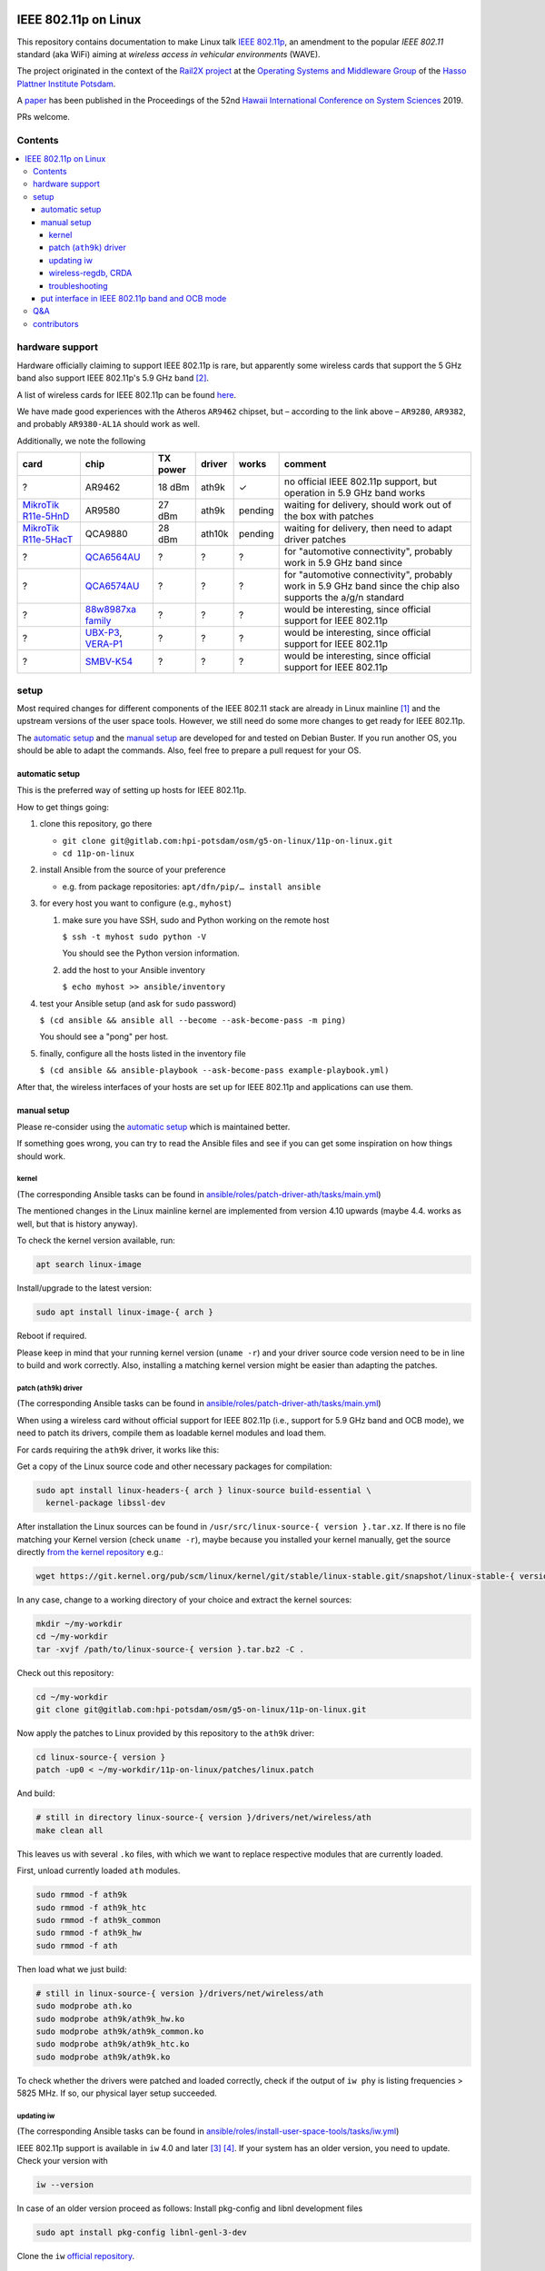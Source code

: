 .. image:: https://rail2x.berlin/img/logo.svg
  :width: 100em
  :align: right
  :target: https://rail2x.berlin/

==============
|11p| on Linux
==============

This repository contains documentation to make Linux talk
`IEEE 802.11p <https://standards.ieee.org/findstds/standard/802.11p-2010.html>`__,
an amendment to the popular *IEEE 802.11* standard (aka WiFi) aiming at
*wireless access in vehicular environments* (WAVE).

The project originated in the context of the
`Rail2X project <https://rail2x.berlin/>`__
at the `Operating Systems and Middleware Group <https://osm.hpi.de>`__
of the `Hasso Plattner Institute Potsdam <https://hpi.de/>`__.

A
`paper <https://scholarspace.manoa.hawaii.edu/bitstream/10125/60190/1/0750.pdf>`__
has been published in the Proceedings of the 52nd
`Hawaii International Conference on System Sciences <https://hicss.hawaii.edu/>`__
2019.

PRs welcome.

Contents
========

.. contents:: \

hardware support
================

Hardware officially claiming to support |11p| is rare, but apparently
some wireless cards that support the 5 GHz band also support
|11p|'s 5.9 GHz band [2]_.

A list of wireless cards for |11p| can be found `here <https://github.com/jfpastrana/802.11p/blob/master/Documentation/Wireless_cards.pdf>`__.

We have made good experiences with the Atheros ``AR9462`` chipset, but
– according to the link above – ``AR9280``, ``AR9382``, and probably
``AR9380-AL1A`` should work as well.

Additionally, we note the following

.. list-table::
  :header-rows: 1

  * - card
    - chip
    - TX power
    - driver
    - works
    - comment
  * - ?
    - AR9462
    - 18 dBm
    - ath9k
    - ✓
    - no official |11p| support, but operation in 5.9 GHz band works
  * - `MikroTik R11e-5HnD <https://mikrotik.com/product/R11e-5HnD>`__
    - AR9580
    - 27 dBm
    - ath9k
    - pending
    - waiting for delivery, should work out of the box with patches
  * - `MikroTik R11e-5HacT <https://mikrotik.com/product/R11e-5HacT>`__
    - QCA9880
    - 28 dBm
    - ath10k
    - pending
    - waiting for delivery, then need to adapt driver patches
  * - ?
    - `QCA6564AU <https://www.qualcomm.com/products/qca6564au>`__
    - ?
    - ?
    - ?
    - for "automotive connectivity", probably work in 5.9 GHz band since
  * - ?
    - `QCA6574AU <https://www.qualcomm.com/products/qca6574au>`__
    - ?
    - ?
    - ?
    - for "automotive connectivity", probably work in 5.9 GHz band since
      the chip also supports the a/g/n standard
  * - ?
    - `88w8987xa family <https://www.marvell.com/wireless/88w8987xa/>`__
    - ?
    - ?
    - ?
    - would be interesting, since official support for |11p|
  * - ?
    - `UBX-P3 <https://www.u-blox.com/en/product/ubx-p3-series>`__,
      `VERA-P1 <https://www.u-blox.com/en/product/vera-p1-series>`__
    - ?
    - ?
    - ?
    - would be interesting, since official support for |11p|
  * - ?
    - `SMBV-K54 <https://www.rohde-schwarz.com/de/produkt/smbvk54-produkt-startseite_63493-10244.html>`__
    - ?
    - ?
    - ?
    - would be interesting, since official support for |11p|

setup
=====

Most required changes for different components of the IEEE 802.11 stack
are already in Linux mainline [1]_ and the upstream versions of the
user space tools.
However, we still need do some more changes to get ready for |11p|.

The `automatic setup`_ and the `manual setup`_ are developed for and
tested on Debian Buster.
If you run another OS, you should be able to adapt the commands.
Also, feel free to prepare a pull request for your OS.

automatic setup
---------------

This is the preferred way of setting up hosts for |11p|.

How to get things going:

#. clone this repository, go there

   * ``git clone git@gitlab.com:hpi-potsdam/osm/g5-on-linux/11p-on-linux.git``
   * ``cd 11p-on-linux``

#. install Ansible from the source of your preference

   * e.g. from package repositories: ``apt/dfn/pip/… install ansible``

#. for every host you want to configure (e.g., ``myhost``)

   #. make sure you have SSH, sudo and Python working on the remote host

      ``$ ssh -t myhost sudo python -V``

      You should see the Python version information.

   #. add the host to your Ansible inventory

      ``$ echo myhost >> ansible/inventory``

#. test your Ansible setup (and ask for ``sudo`` password)

   ``$ (cd ansible && ansible all --become --ask-become-pass -m ping)``

   You should see a "pong" per host.

#. finally, configure all the hosts listed in the inventory
   file

   ``$ (cd ansible && ansible-playbook --ask-become-pass example-playbook.yml)``

After that, the wireless interfaces of your hosts are set up for
|11p| and applications can use them.

manual setup
------------

Please re-consider using the `automatic setup`_ which is maintained
better.

If something goes wrong, you can try to read the Ansible files and see
if you can get some inspiration on how things should work.

kernel
......

(The corresponding Ansible tasks can be found in
`ansible/roles/patch-driver-ath/tasks/main.yml
<ansible/roles/patch-driver-ath/tasks/main.yml>`__)

The mentioned changes in the Linux mainline kernel are implemented from
version 4.10 upwards (maybe 4.4. works as well, but that is history
anyway).

To check the kernel version available, run:

.. code-block:: shell

  apt search linux-image

Install/upgrade to the latest version:

.. code-block:: shell

  sudo apt install linux-image-{ arch }

Reboot if required.

Please keep in mind that your running kernel version (``uname -r``) and
your driver source code version need to be in line to build and work
correctly. Also, installing a matching kernel version might be easier
than adapting the patches.

patch (``ath9k``) driver
........................

(The corresponding Ansible tasks can be found in
`ansible/roles/patch-driver-ath/tasks/main.yml
<ansible/roles/patch-driver-ath/tasks/main.yml>`__)

When using a wireless card without official support for |11p| (i.e.,
support for 5.9 GHz band and OCB mode), we need to patch its drivers,
compile them as loadable kernel modules and load them.

For cards requiring the ``ath9k`` driver, it works like this:

Get a copy of the Linux source code and other necessary packages for
compilation:

.. code-block:: shell

  sudo apt install linux-headers-{ arch } linux-source build-essential \
    kernel-package libssl-dev

After installation the Linux sources can be found in
``/usr/src/linux-source-{ version }.tar.xz``.
If there is no file matching your Kernel version (check ``uname -r``),
maybe because you installed your kernel manually, get the source
directly `from the kernel repository <https://git.kernel.org/pub/scm/linux/kernel/git/stable/linux-stable.git/>`__
e.g.:

.. code-block:: shell

  wget https://git.kernel.org/pub/scm/linux/kernel/git/stable/linux-stable.git/snapshot/linux-stable-{ version }.tar.gz

In any case, change to a working directory of your choice and extract
the kernel sources:

.. code-block:: shell

  mkdir ~/my-workdir
  cd ~/my-workdir
  tar -xvjf /path/to/linux-source-{ version }.tar.bz2 -C .

Check out this repository:

.. code-block:: shell

  cd ~/my-workdir
  git clone git@gitlab.com:hpi-potsdam/osm/g5-on-linux/11p-on-linux.git

Now apply the patches to Linux provided by this repository to the
``ath9k`` driver:

.. code-block:: shell

  cd linux-source-{ version }
  patch -up0 < ~/my-workdir/11p-on-linux/patches/linux.patch

And build:

.. code-block:: shell

  # still in directory linux-source-{ version }/drivers/net/wireless/ath
  make clean all

This leaves us with several ``.ko`` files, with which we want to replace
respective modules that are currently loaded.

First, unload currently loaded ``ath`` modules.

.. code-block:: shell

  sudo rmmod -f ath9k
  sudo rmmod -f ath9k_htc
  sudo rmmod -f ath9k_common
  sudo rmmod -f ath9k_hw
  sudo rmmod -f ath

Then load what we just build:

.. code-block:: shell

  # still in linux-source-{ version }/drivers/net/wireless/ath
  sudo modprobe ath.ko
  sudo modprobe ath9k/ath9k_hw.ko
  sudo modprobe ath9k/ath9k_common.ko
  sudo modprobe ath9k/ath9k_htc.ko
  sudo modprobe ath9k/ath9k.ko

To check whether the drivers were patched and loaded correctly, check if
the output of ``iw phy`` is listing frequencies > 5825 MHz.
If so, our physical layer setup succeeded.

updating iw
...........

(The corresponding Ansible tasks can be found in
`ansible/roles/install-user-space-tools/tasks/iw.yml
<ansible/roles/install-user-space-tools/tasks/iw.yml>`__)

|11p| support is available in ``iw`` 4.0 and later [3]_ [4]_.
If your system has an older version, you need to update.
Check your version with

.. code-block:: shell

  iw --version

In case of an older version proceed as follows:
Install pkg-config and libnl development files

.. code-block:: shell

  sudo apt install pkg-config libnl-genl-3-dev

Clone the ``iw`` `official repository <http://git.kernel.org/cgit/linux/kernel/git/jberg/iw.git>`__.

.. code-block:: shell

  cd ~/my-workdir
  git clone git://git.kernel.org/pub/scm/linux/kernel/git/jberg/iw.git
  cd iw

Build and install:

.. code-block:: shell

    make
    sudo make PREFIX=/ install

Verify ``iw`` is aware of the OCB mode:

.. code-block:: shell

  iw | grep -i ocb
  dev <devname> ocb leave
  dev <devname> ocb join <freq in MHz> <5MHZ|10MHZ> [fixed-freq]

wireless-regdb, CRDA
....................

(The corresponding Ansible tasks can be found in
`ansible/roles/install-user-space-tools/tasks/wireless-regdb.yml
<ansible/roles/install-user-space-tools/tasks/wireless-regdb.yml>`__
and
`ansible/roles/install-user-space-tools/tasks/crda.yml
<ansible/roles/install-user-space-tools/tasks/crda.yml>`__)

In order to insert regulatory information about |11p|'s 5.9 GHz band,
we need to update Linux' ``wireless-regdb``.

Install the required dependencies:

.. code-block:: shell

  sudo apt install python-m2crypto

Clone, patch, build install:

.. code-block:: shell

  cd ~/my-workdir
  git clone https://git.kernel.org/pub/scm/linux/kernel/git/sforshee/wireless-regdb.git
  cd wireless-regdb
  patch -up0 < ~/my-workdir/11p-on-linux/patches/wireless-regdb.patch
  sudo make
  sudo make PREFIX=/ install

The last step is to sign that new regulatory data with the Central
Regulatory Domain Agent (CRDA). Install the required dependencies:

.. code-block:: shell

  sudo apt install python-m2crypto libgcrypt11-dev

Again, clone, patch, build, install:

.. code-block:: shell

  cd ~/my-workdir
  git clone https://git.kernel.org/pub/scm/linux/kernel/git/mcgrof/crda.git
  cd crda
  patch -up0 < ~/my-workdir/11p-on-linux/patches/crda.patch
  make REG_BIN=/lib/crda/regulatory.bin
  sudo make install PREFIX=/ REG_BIN=/lib/crda/regulatory.bin

Copy your public key (installed by wireless-regdb, see above) to CRDA
sources [3]_.

.. code-block:: shell

  cp /lib/crda/pubkeys/$USER.key.pub.pem pubkeys/

Test CRDA and the generated regulatory.bin [3]_:

.. code-block:: shell

  sudo /sbin/regdbdump /lib/crda/regulatory.bin | grep -i ocb
  …
  (5865 - 5875 @ 10), (23), NO-CCK, OCB-ONLY
  (5875 - 5885 @ 10), (33), NO-CCK, OCB-ONLY
  (5885 - 5895 @ 10), (23), NO-CCK, OCB-ONLY
  (5895 - 5905 @ 10), (33), NO-CCK, OCB-ONLY
  …

troubleshooting
...............

Is the patched driver loaded correctly?
  Check ``iw phy`` and look for the frequencies of *Band 2 > 5825 MHz*
  If not unload ``ath`` modules and reload the modules you compiled
  (see above).

Is ``iw`` up to date and knows about OCB?
  Check ``iw | grep -i ocb``
  If not, check ``iw`` version and install a more recent version
  (see above).

Is the CRDA configured correctly?
  Check ``sudo /sbin/regdbdump /lib/crda/regulatory.bin | grep -i ocb``
  If the output is empty: see above how to patch the regulatory
  database.

When ``iw`` says: "command failed: Operation not supported (-95)"
  Disconnect from any WiFi network (however your connected, possibly
  via a GUI).

  Stop any network manager to avoid further troubles, e.g.:

  .. code-block:: shell

    sudo systemctl stop NetworkManager.service

"out of range" or "device not ready"
  A network manager might be messing with the device.
  Stop any network managers, e.g.:

  .. code-block:: shell

    sudo systemctl stop NetworkManager.service

put interface in |11p| band and OCB mode
----------------------------------------

(The corresponding Ansible tasks can be found in
`ansible/roles/configure-interface-for-ocb/tasks/main.yml
<ansible/roles/configure-interface-for-ocb/tasks/main.yml>`__)

Now, with a working setup we are now able to send packets over a
5.9 GHz band of our choice (examples with interface ``wlan0`` – modify
commands to match your device name, of course).

.. code-block:: shell

  sudo ip link set wlan0 down
  sudo iw dev wlan0 set type ocb
  sudo ip link set wlan0 up
  sudo iw dev wlan0 ocb join 5880 10MHZ

Assign an IP address per device:

(The corresponding Ansible tasks can be found in
`ansible/roles/configure-interface-ip/tasks/main.yml
<ansible/roles/configure-interface-ip/tasks/main.yml>`__)

.. code-block:: shell

  ip address add 10.1.1.X/24 brd + dev wlan0

Q&A
===

Why don't you patch the ``OCB-ONLY`` flags in the regulatory database?
  tl;dr from `a discussion on the Linux kernel mailing list
  <https://lore.kernel.org/patchwork/patch/469021/#674106>`__:
  the standard requires only OCB to be used on the frequencies, but it
  is not a regulatory restriction.

  Apart from the fact, the we do research-only modifications, there is
  no need to add the additional (and somewhat wrong) regulatory
  restriction ``OCB-ONLY``.

contributors
============

In alphabetic order (last name):

* [contributors from references]
* Jossekin Beilharz
* Marcus Ding
* Lukas Pirl
* Christian Werling

.. [1] `|11p| Linux Kernel. Implementation. R. Lisový, M. Sojka, Z. Hanzálek. Czech Technical University in Prague. <https://rtime.felk.cvut.cz/publications/public/ieee80211p_linux_2014_final_report.pdf>`__

.. [2] `802.11p standard and V2X applications on commercial Wi-Fi cards. Javier Fernández Pastrana. Universidad de Valladolid. <https://uvadoc.uva.es/bitstream/10324/23064/1/TFM-G%20668.pdf>`__

.. [3] `Linux IEEE 802.11p – How to <https://ctu-iig.github.io/802.11p-linux/>`__

.. [4] https://git.kernel.org/cgit/linux/kernel/git/jberg/iw.git/commit/?id=3955e5247806b94261ed2fc6d34c54e6cdee6676

.. |11p| replace:: IEEE 802.11p
